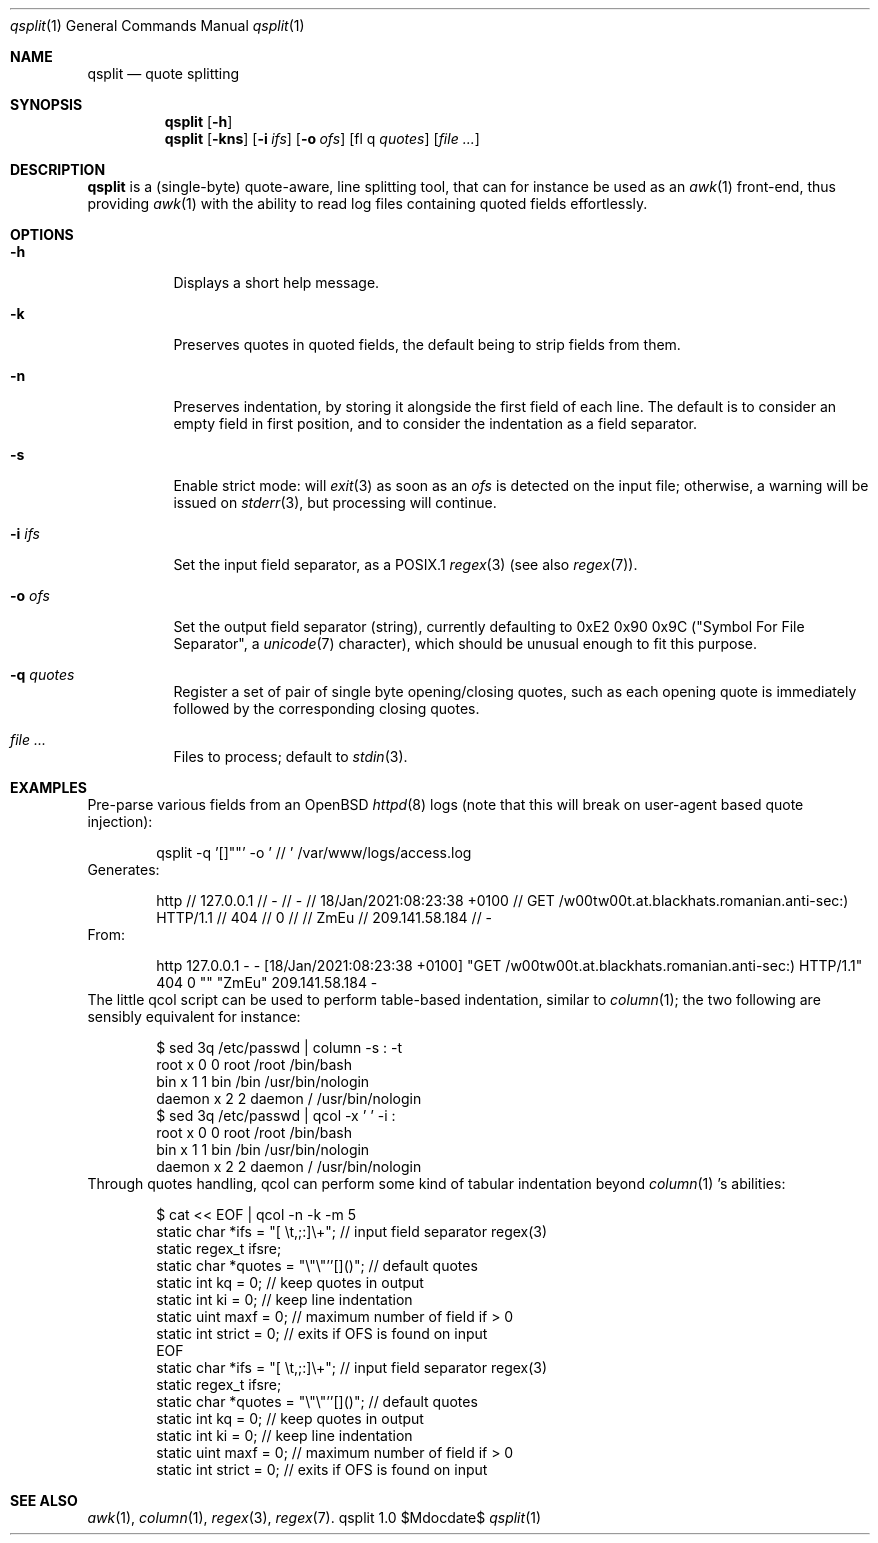 .Dd $Mdocdate$
.Dt qsplit 1
.Os qsplit 1.0
.Sh NAME
.Nm qsplit
.Nd quote splitting
.Sh SYNOPSIS
.Nm
.Bk -words
.Op Fl h
.Ek
.Nm
.Bk -words
.Op Fl kns
.Op Fl i Ar ifs
.Op Fl o Ar ofs
.Op fl q Ar quotes
.Op Ar
.Ek
.Sh DESCRIPTION
.Nm
is a (single-byte) quote-aware, line splitting tool, that can for
instance be used as an
.Xr awk 1
front-end, thus providing
.Xr awk 1
with the ability to read log files containing quoted fields effortlessly.
.Sh OPTIONS
.Bl -tag -width Ds
.It Fl h
Displays a short help message.
.It Fl k
Preserves quotes in quoted fields, the default being to
strip fields from them.
.It Fl n
Preserves indentation, by storing it alongside the first
field of each line. The default is to consider an empty field
in first position, and to consider the indentation as a field
separator.
.It Fl s
Enable strict mode: will
.Xr exit 3
as soon as an
.Ar ofs
is detected on the input file; otherwise, a warning
will be issued on
.Xr stderr 3 ,
but processing will continue.
.It Fl i Ar ifs
Set the input field separator, as a POSIX.1
.Xr regex 3
(see also
.Xr regex 7 ) .
.It Fl o Ar ofs
Set the output field separator (string), currently defaulting to
0xE2 0x90 0x9C ("Symbol For File Separator", a
.Xr unicode 7
character),
which should be unusual enough to fit this purpose.
.It Fl q Ar quotes
Register a set of pair of single byte opening/closing quotes,
such as each opening quote is immediately followed by the
corresponding closing quotes.
.It Ar
Files to process; default to
.Xr stdin 3 .
.El
.Sh EXAMPLES
Pre-parse various fields from an OpenBSD
.Xr httpd 8
logs (note that this will break on user-agent based quote
injection):
.Bd -literal -offset indent
qsplit -q '[]""' -o ' // ' /var/www/logs/access.log
.Ed
Generates:
.Bd -literal -offset indent
http // 127.0.0.1 // - // - // 18/Jan/2021:08:23:38 +0100 // GET /w00tw00t.at.blackhats.romanian.anti-sec:) HTTP/1.1 // 404 // 0 //  // ZmEu // 209.141.58.184 // -
.Ed
From:
.Bd -literal -offset indent
http 127.0.0.1 - - [18/Jan/2021:08:23:38 +0100] "GET /w00tw00t.at.blackhats.romanian.anti-sec:) HTTP/1.1" 404 0 "" "ZmEu" 209.141.58.184 -
.Ed
The little qcol script can be used to perform table-based
indentation, similar to
.Xr column 1 ;
the two following are sensibly equivalent for instance:
.Bd -literal -offset indent
$ sed 3q /etc/passwd | column -s : -t
root    x  0  0  root    /root  /bin/bash
bin     x  1  1  bin     /bin   /usr/bin/nologin
daemon  x  2  2  daemon  /      /usr/bin/nologin
$ sed 3q /etc/passwd | qcol -x '  ' -i :
root    x  0  0  root    /root  /bin/bash
bin     x  1  1  bin     /bin   /usr/bin/nologin
daemon  x  2  2  daemon  /      /usr/bin/nologin
.Ed
Through quotes handling, qcol can perform some kind
of tabular indentation beyond
.Xr column 1 's
abilities:
.Bd -literal -offset indent
   $ cat << EOF | qcol -n -k -m 5
        static char  *ifs    = "[ \\t,;:]\\+"; // input field separator regex(3)
        static regex_t ifsre;
        static char    *quotes = "\\"\\"''[]()";  // default quotes
        static int    kq    = 0;  // keep quotes in output
        static int   ki    = 0;  // keep line indentation
        static uint   maxf    = 0;  // maximum number of field if > 0
        static int   strict  = 0;       // exits if OFS is found on input
    EOF
        static char    *ifs    = "[ \\t,;:]\\+"; // input field separator regex(3)
        static regex_t ifsre;
        static char    *quotes = "\\"\\"''[]()";  // default quotes
        static int     kq      = 0;             // keep quotes in output
        static int     ki      = 0;             // keep line indentation
        static uint    maxf    = 0;             // maximum number of field if > 0
        static int     strict  = 0;             // exits if OFS is found on input
.Ed
.Sh SEE ALSO
.Xr awk 1 ,
.Xr column 1 ,
.Xr regex 3 ,
.Xr regex 7 .
